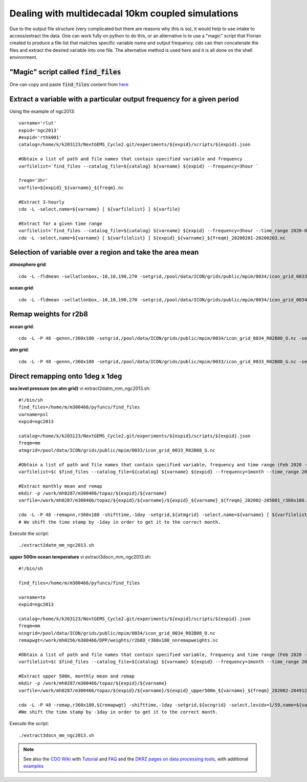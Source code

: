 .. _multidecadal:

Dealing with multidecadal 10km coupled simulations
--------------------------------------------------

Due to the output file structure (very complicated  but there are reasons why this is so), it would help to use intake to access/extract the data. One can work fully on python to do this, or an alternative is to use a "magic" script that Florian created to produce a file list that matches specific variable name and output frequency. cdo can then concatenate the files and extract the desired variable into one file. The alternative method is used here and it is all done on the shell environment. 

"Magic" script called :code:`find_files`
~~~~~~~~~~~~~~~~~~~~~~~~~~~~~~~~~~~~~~~~

One can copy and paste :code:`find_files` content from `here <https://easy.gems.dkrz.de/Processing/Intake/find_files.html>`__


Extract a variable with a particular output frequency for a given period
~~~~~~~~~~~~~~~~~~~~~~~~~~~~~~~~~~~~~~~~~~~~~~~~~~~~~~~~~~~~~~~~~~~~~~~~

Using the example of ngc2013::

  varname='rlut'
  expid='ngc2013'
  #expid='rthk001'
  catalog=/home/k/k203123/NextGEMS_Cycle2.git/experiments/${expid}/scripts/${expid}.json
  
  #Obtain a list of path and file names that contain specified variable and frequency
  varfilelist=`find_files --catalog_file=${catalog} ${varname} ${expid} --frequency=3hour `
  
  freqm='3hr'
  varfile=${expid}_${varname}_${freqm}.nc
  
  #Extract 3-hourly
  cdo -L -select,name=${varname} [ ${varfilelist} ] ${varfile}
  
  #Extract for a given time range
  varfilelist=`find_files --catalog_file=${catalog} ${varname} ${expid} --frequency=3hour --time_range 2020-02-01 2020-02-03T23 `
  cdo -L -select,name=${varname} [ ${varfilelist} ] ${expid}_${varname}_${freqm}_20200201-20200203.nc

Selection of variable over a region and take the area mean
~~~~~~~~~~~~~~~~~~~~~~~~~~~~~~~~~~~~~~~~~~~~~~~~~~~~~~~~~~

**atmosphere grid**::

   cdo -L -fldmean -sellatlonbox,-10,10,190,270 -setgrid,/pool/data/ICON/grids/public/mpim/0034/icon_grid_0033_R02B08_G.nc ${varfile} ${expid}_${varname}_${freqm}_boxmean_10S10N190E270E.nc

**ocean grid**::

   cdo -L -fldmean -sellatlonbox,-10,10,190,270 -setgrid,/pool/data/ICON/grids/public/mpim/0034/icon_grid_0034_R02B08_O.nc ${varfile} ${expid}_${varname}_${freqm}_boxmean_10S10N190E270E.nc

Remap weights for r2b8
~~~~~~~~~~~~~~~~~~~~~~
**ocean grid**::

   cdo -L -P 48 -gennn,r360x180 -setgrid,/pool/data/ICON/grids/public/mpim/0034/icon_grid_0034_R02B08_O.nc -seldate,2020-01-21 /work/mh0287/m300466/DPP/ngc2013/SST/SST_dd_20200121-20351231.nc /work/mh0256/m300466/DPP/weights/r2b8O_r360x180_nnremapweights.nc

**atm grid**::

   cdo -L -P 48 -gennn,r360x180 -setgrid,/pool/data/ICON/grids/public/mpim/0033/icon_grid_0033_R02B08_G.nc -selname,tas /work/bm1235/k203123/experiments/ngc2013/run_20200120T000000-20200131T235830/ngc2013_atm_2d_1mth_mean_20200120T000000Z.nc /work/mh0256/m300466/DPP/weight


Direct remapping onto 1deg x 1deg
~~~~~~~~~~~~~~~~~~~~~~~~~~~~~~~~~
**sea level pressure (on atm grid)**
vi extract2datm_mm_ngc2013.sh::

   #!/bin/sh
   find_files=/home/m/m300466/pyfuncs/find_files
   varname=psl
   expid=ngc2013

   catalog=/home/k/k203123/NextGEMS_Cycle2.git/experiments/${expid}/scripts/${expid}.json
   freqm=mm
   atmgrid=/pool/data/ICON/grids/public/mpim/0033/icon_grid_0033_R02B08_G.nc

   #Obtain a list of path and file names that contain specified variable, frequency and time range (Feb 2020 - Jan 2050)
   varfilelist=$( $find_files --catalog_file=${catalog} ${varname} ${expid} --frequency=1month --time_range 2020-03-01 2050-02-01T23)

   #Extract monthly mean and remap
   mkdir -p /work/mh0287/m300466/topaz/${expid}/${varname}
   varfile=/work/mh0287/m300466/topaz/${expid}/${varname}/${expid}_${varname}_${freqm}_202002-205001_r360x180.nc

   cdo -L -P 48 -remapnn,r360x180 -shifttime,-1day -setgrid,${atmgrid} -select,name=${varname} [ ${varfilelist} ]  ${varfile}  
   # We shift the time stamp by -1day in order to get it to the correct month. 

Execute the script::

   ./extract2datm_mm_ngc2013.sh


**upper 500m ocean temperature**
vi extract3docn_mm_ngc2013.sh::

   #!/bin/sh

   find_files=/home/m/m300466/pyfuncs/find_files

   varname=to
   expid=ngc2013

   catalog=/home/k/k203123/NextGEMS_Cycle2.git/experiments/${expid}/scripts/${expid}.json
   freqm=mm
   ocngrid=/pool/data/ICON/grids/public/mpim/0034/icon_grid_0034_R02B08_O.nc
   remapwgt=/work/mh0256/m300466/DPP/weights/r2b8O_r360x180_nnremapweights.nc

   #Obtain a list of path and file names that contain specified variable, frequency and time range (Feb 2020 - Dec 2049)
   varfilelist=$( $find_files --catalog_file=${catalog} ${varname} ${expid} --frequency=1month --time_range 2020-03-01 2050-01-01T23)

   #Extract upper 500m, monthly mean and remap
   mkdir -p /work/mh0287/m300466/topaz/${expid}/${varname}
   varfile=/work/mh0287/m300466/topaz/${expid}/${varname}/${expid}_upper500m_${varname}_${freqm}_202002-204912_r360x180.nc

   cdo -L -P 48 -remap,r360x180,${remapwgt} -shifttime,-1day -setgrid,${ocngrid} -select,levidx=1/59,name=${varname} [ ${varfilelist} ] ${varfile}
   #We shift the time stamp by -1day in order to get it to the correct month.

Execute the script::

   ./extract3docn_mm_ngc2013.sh



.. note::

   See also the `CDO Wiki <https://code.mpimet.mpg.de/projects/cdo/wiki>`__ with `Tutorial <https://code.mpimet.mpg.de/projects/cdo/wiki/Tutorial>`__ and `FAQ <https://code.mpimet.mpg.de/projects/cdo/wiki/FAQ>`__
   and the `DKRZ pages on data processing tools <https://www.dkrz.de/up/services/analysis/data-processing/tools>`__, with additional  `examples <https://www.dkrz.de/up/services/analysis/data-processing/tools/cdo-examples>`__
